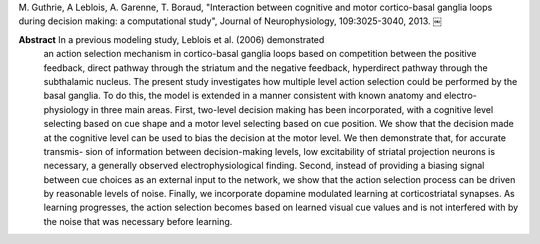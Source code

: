 
M. Guthrie, A Leblois, A. Garenne, T. Boraud, "Interaction between cognitive
and motor cortico-basal ganglia loops during decision making: a computational
study", Journal of Neurophysiology, 109:3025-3040, 2013.  ￼

**Abstract** In a previous modeling study, Leblois et al. (2006) demonstrated
 an action selection mechanism in cortico-basal ganglia loops based on
 competition between the positive feedback, direct pathway through the striatum
 and the negative feedback, hyperdirect pathway through the subthalamic
 nucleus. The present study investigates how multiple level action selection
 could be performed by the basal ganglia. To do this, the model is extended in
 a manner consistent with known anatomy and electro-physiology in three main
 areas. First, two-level decision making has been incorporated, with a
 cognitive level selecting based on cue shape and a motor level selecting based
 on cue position. We show that the decision made at the cognitive level can be
 used to bias the decision at the motor level. We then demonstrate that, for
 accurate transmis- sion of information between decision-making levels, low
 excitability of striatal projection neurons is necessary, a generally observed
 electrophysiological finding. Second, instead of providing a biasing signal
 between cue choices as an external input to the network, we show that the
 action selection process can be driven by reasonable levels of noise. Finally,
 we incorporate dopamine modulated learning at corticostriatal synapses. As
 learning progresses, the action selection becomes based on learned visual cue
 values and is not interfered with by the noise that was necessary before
 learning.
